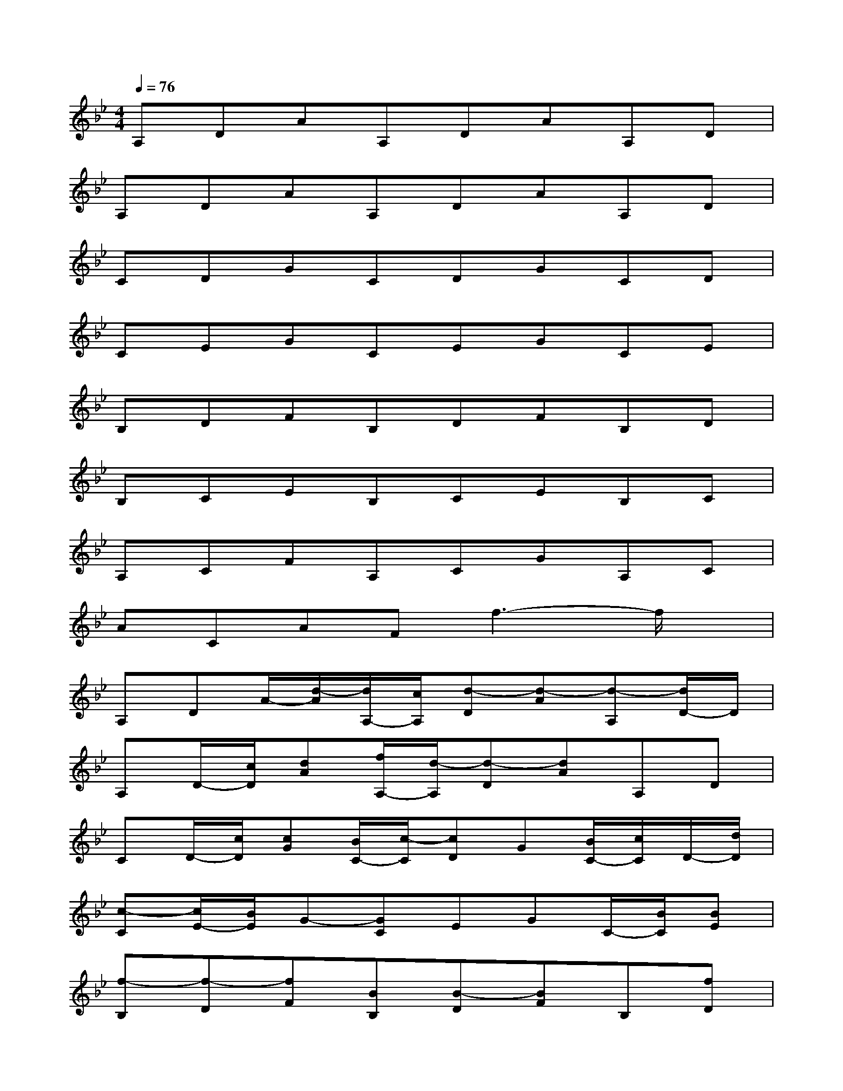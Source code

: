 X:1
T:
M:4/4
L:1/8
Q:1/4=76
K:Bb%2flats
V:1
A,DAA,DAA,D|
A,DAA,DAA,D|
CDGCDGCD|
CEGCEGCE|
B,DFB,DFB,D|
B,CEB,CEB,C|
A,CFA,CGA,C|
ACAFf3-f/2x/2|
A,DA/2-[d/2-A/2][d/2A,/2-][c/2A,/2][d-D][d-A][d-A,][d/2D/2-]D/2|
A,D/2-[c/2D/2][dA][f/2A,/2-][d/2-A,/2][d-D][dA]A,D|
CD/2-[c/2D/2][cG][B/2C/2-][c/2-C/2][cD]G[B/2C/2-][c/2C/2]D/2-[d/2D/2]|
[c-C][c/2E/2-][B/2E/2]G-[GC]EGC/2-[B/2C/2][BE]|
[f-B,][f-D][fF][BB,][B-D][BF]B,[fD]|
[fB,][eC][e/2E/2-][d/2-E/2][d/2B,/2-][d/2-B,/2][d-C][d/2E/2-][c/2E/2][cB,][BC]|
[G/2A,/2-][F/2-A,/2][F-C]F-[FA,]CGA,C|
AF,CFf3-f/2x/2